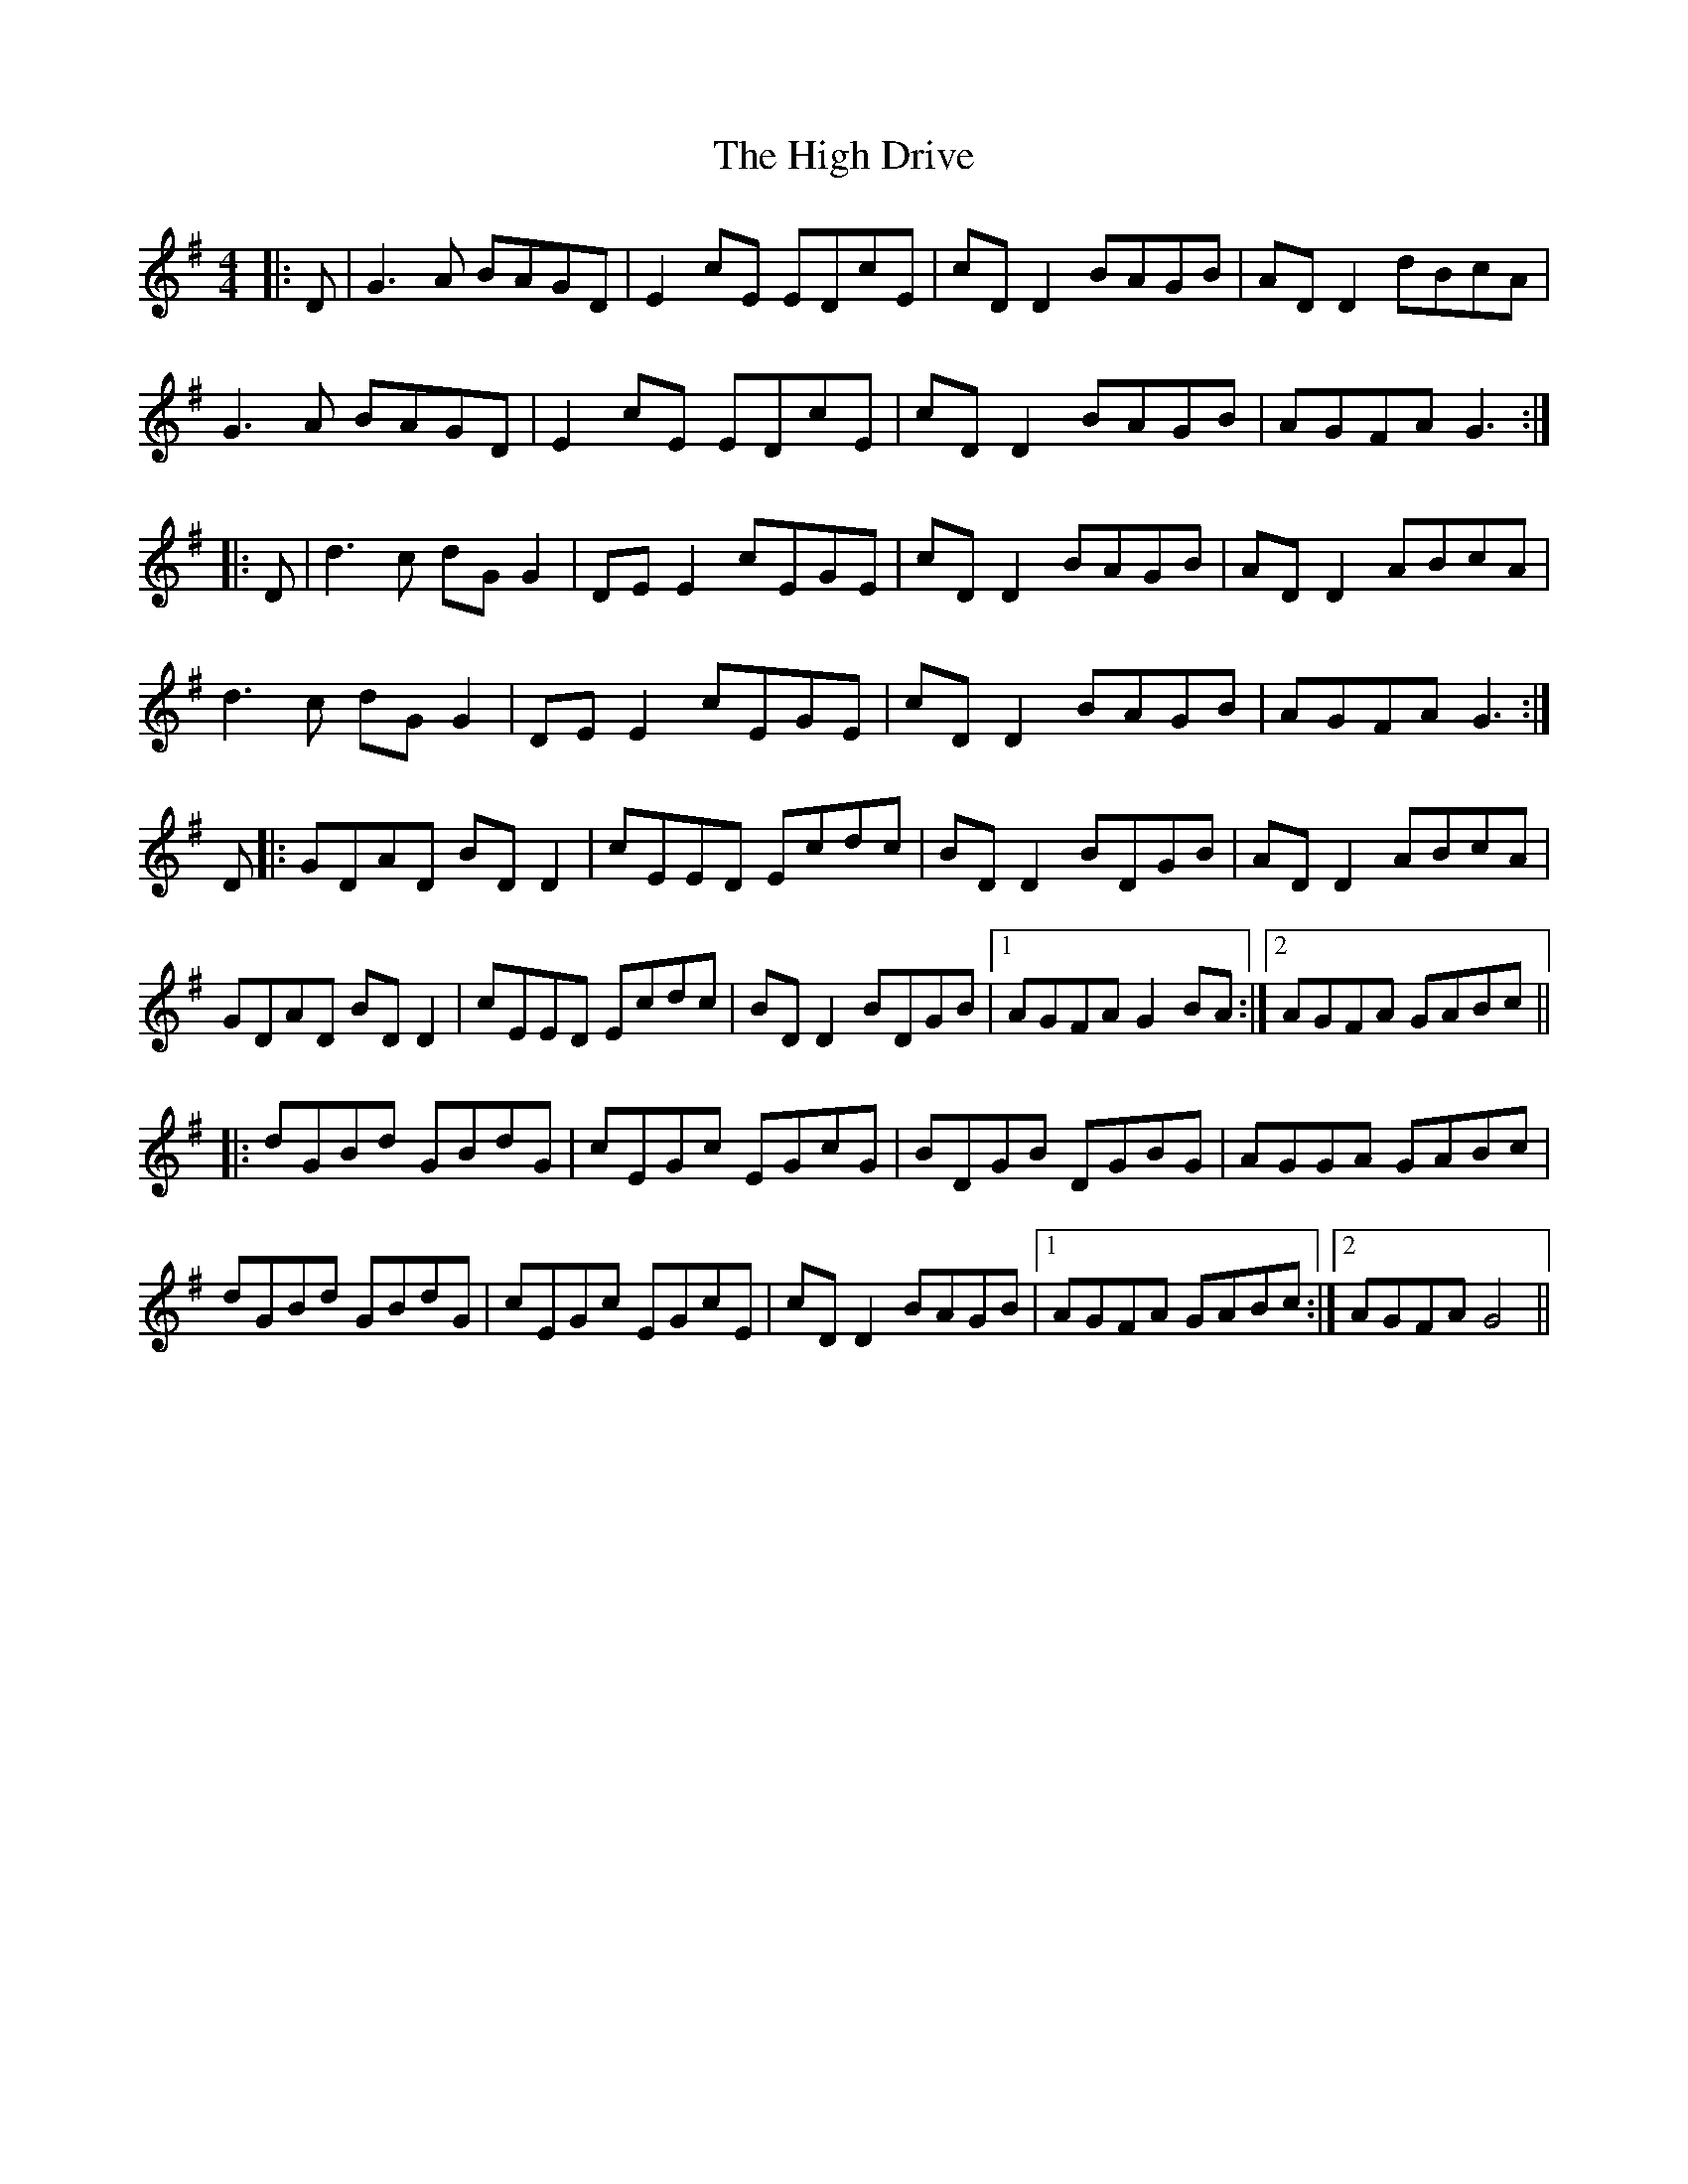 X: 17355
T: High Drive, The
R: reel
M: 4/4
K: Gmajor
|:D|G3 A BAGD|E2 cE EDcE|cD D2 BAGB|AD D2 dBcA|
G3A BAGD|E2 cE EDcE|cD D2 BAGB|AGFA G3:|
|:D|d3c dG G2|DE E2 cEGE|cD D2 BAGB|AD D2 ABcA|
d3c dG G2|DE E2 cEGE|cD D2 BAGB|AGFA G3:|
D|:GDAD BD D2|cEED Ecdc|BD D2 BDGB|AD D2 ABcA|
GDAD BD D2|cEED Ecdc|BD D2 BDGB|1 AGFA G2 BA:|2 AGFA GABc||
|:dGBd GBdG|cEGc EGcG|BDGB DGBG|AGGA GABc|
dGBd GBdG|cEGc EGcE|cD D2 BAGB|1 AGFA GABc:|2 AGFA G4||

